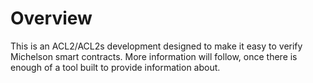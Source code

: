 * Overview
This is an ACL2/ACL2s development designed to make it easy to verify Michelson smart contracts. More information will follow, once there is enough of a tool built to provide information about.
